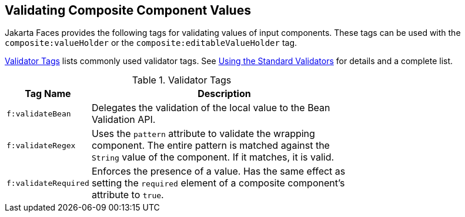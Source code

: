 == Validating Composite Component Values

Jakarta Faces provides the following tags for validating values of input components.
These tags can be used with the `composite:valueHolder` or the `composite:editableValueHolder` tag.

<<_validator_tags>> lists commonly used validator tags.
See xref:faces-page-core/faces-page-core.adoc#_using_the_standard_validators[Using the Standard Validators] for details and a complete list.

[[_validator_tags]]
.Validator Tags
[width="70%",cols="15%,55%"]
|===
|Tag Name |Description

|`f:validateBean` |Delegates the validation of the local value to the Bean Validation API.

|`f:validateRegex` a|Uses the `pattern` attribute to validate the wrapping component.
The entire pattern is matched against the `String` value of the component.
If it matches, it is valid.

|`f:validateRequired` a|Enforces the presence of a value.
Has the same effect as setting the `required` element of a composite component's attribute to `true`.
|===

